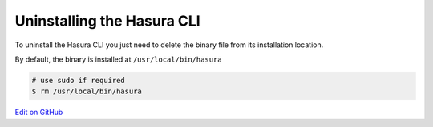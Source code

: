 Uninstalling the Hasura CLI
===========================

.. contents:: Table of contents
  :backlinks: none
  :depth: 1
  :local:

To uninstall the Hasura CLI you just need to delete the binary file from its installation location.

By default, the binary is installed at ``/usr/local/bin/hasura``

.. code-block:: bash

  # use sudo if required
  $ rm /usr/local/bin/hasura

`Edit on GitHub <https://github.com/hasura/graphql-engine/blob/master/docs/graphql/manual/hasura-cli/uninstall-hasura-cli.rst>`_
